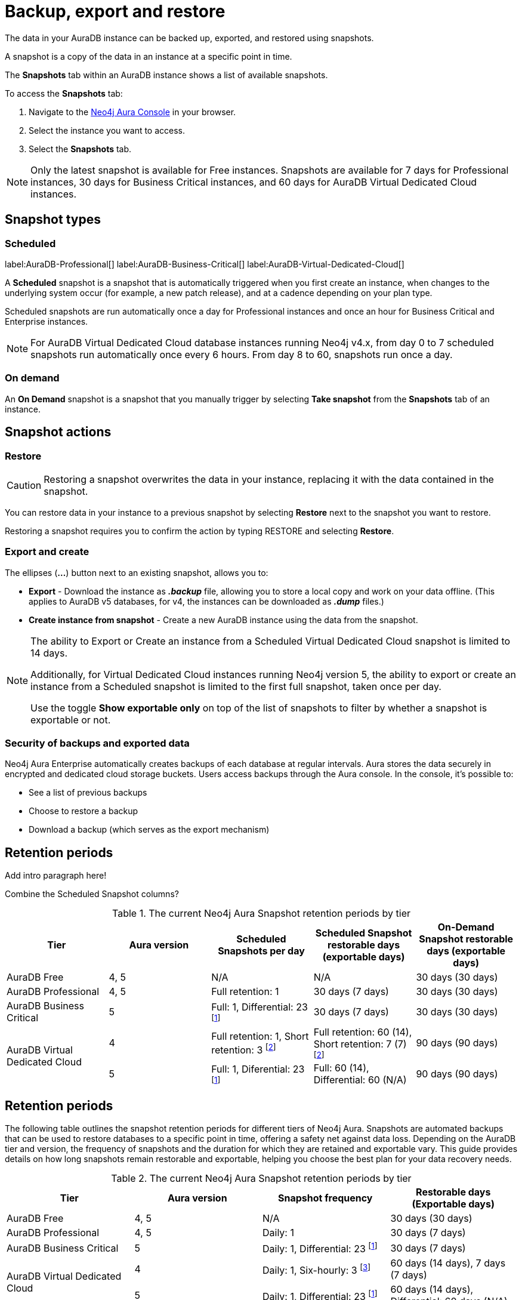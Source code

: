 [[aura-backup-restore-export]]
= Backup, export and restore
:description: This page describes how to backup, export and restore your data from a snapshot.

The data in your AuraDB instance can be backed up, exported, and restored using snapshots.

A snapshot is a copy of the data in an instance at a specific point in time.

The *Snapshots* tab within an AuraDB instance shows a list of available snapshots.

To access the *Snapshots* tab:

. Navigate to the https://console.neo4j.io/?product=aura-db[Neo4j Aura Console] in your browser.
. Select the instance you want to access.
. Select the *Snapshots* tab.

[NOTE]
====
Only the latest snapshot is available for Free instances.
Snapshots are available for 7 days for Professional instances, 30 days for Business Critical instances, and 60 days for AuraDB Virtual Dedicated Cloud instances.
====

== Snapshot types

=== Scheduled

label:AuraDB-Professional[]
label:AuraDB-Business-Critical[]
label:AuraDB-Virtual-Dedicated-Cloud[]

A *Scheduled* snapshot is a snapshot that is automatically triggered when you first create an instance, when changes to the underlying system occur (for example, a new patch release), and at a cadence depending on your plan type.

Scheduled snapshots are run automatically once a day for Professional instances and once an hour for Business Critical and Enterprise instances.

[NOTE]
====
For AuraDB Virtual Dedicated Cloud database instances running Neo4j v4.x, from day 0 to 7 scheduled snapshots run automatically once every 6 hours.
From day 8 to 60, snapshots run once a day.
====

=== On demand

An *On Demand* snapshot is a snapshot that you manually trigger by selecting *Take snapshot* from the *Snapshots* tab of an instance.

== Snapshot actions

=== Restore

[CAUTION]
====
Restoring a snapshot overwrites the data in your instance, replacing it with the data contained in the snapshot.
====

You can restore data in your instance to a previous snapshot by selecting *Restore* next to the snapshot you want to restore.

Restoring a snapshot requires you to confirm the action by typing RESTORE and selecting *Restore*.

=== Export and create

The ellipses (*...*) button next to an existing snapshot, allows you to:

* *Export* - Download the instance as *_.backup_* file, allowing you to store a local copy and work on your data offline.
(This applies to AuraDB v5 databases, for v4, the instances can be downloaded as *_.dump_* files.)
* *Create instance from snapshot* - Create a new AuraDB instance using the data from the snapshot.

[NOTE]
====
The ability to Export or Create an instance from a Scheduled Virtual Dedicated Cloud snapshot is limited to 14 days.

Additionally, for Virtual Dedicated Cloud instances running Neo4j version 5, the ability to export or create an instance from a Scheduled snapshot is limited to the first full snapshot, taken once per day.

Use the toggle **Show exportable only** on top of the list of snapshots to filter by whether a snapshot is exportable or not.
====

=== Security of backups and exported data

Neo4j Aura Enterprise automatically creates backups of each database at regular intervals.
Aura stores the data securely in encrypted and dedicated cloud storage buckets.
Users access backups through the Aura console.
In the console, it's possible to:

* See a list of previous backups
* Choose to restore a backup
* Download a backup (which serves as the export mechanism)

== Retention periods

Add intro paragraph here!

Combine the Scheduled Snapshot columns?

.The current Neo4j Aura Snapshot retention periods by tier
[cols="1,1,1,1,1", options="header"]
|===
|Tier |Aura version |Scheduled Snapshots per day |Scheduled Snapshot restorable days
(exportable days) |On-Demand Snapshot restorable days
(exportable days)

| AuraDB Free
| 4, 5
| N/A
| N/A
| 30 days (30 days)

| AuraDB Professional
| 4, 5
| Full retention: 1
| 30 days (7 days)
| 30 days (30 days)

| AuraDB Business Critical
| 5
| Full: 1, Differential: 23 footnote:differential[Differential backups contain new data since the last backup. They are not exportable, but they are restorable for the full duration.]
| 30 days (7 days)
| 30 days (30 days)

.2+| AuraDB Virtual Dedicated Cloud
| 4
| Full retention: 1,
Short retention: 3 footnote:shortretention[Short retentions backups are the same as full backups, only with a shorter lifespan. (only 1 of the six-hourly snapshot for VDC v4 DBs are available for 60 days (exportable for 14 days), the rest are only available and exportable for 7 days.)] 
| Full retention: 60 (14), Short retention: 7 (7) footnote:shortretention[]
| 90 days (90 days)

| 5
| Full: 1, Diferential: 23 footnote:differential[]
| Full: 60 (14), Differential: 60 (N/A)
| 90 days (90 days)

| 5
| Full: 1
| Full: 16 days (7 days)
| 180 days (180 days)
|===

== Retention periods

The following table outlines the snapshot retention periods for different tiers of Neo4j Aura. Snapshots are automated backups that can be used to restore databases to a specific point in time, offering a safety net against data loss. Depending on the AuraDB tier and version, the frequency of snapshots and the duration for which they are retained and exportable vary. This guide provides details on how long snapshots remain restorable and exportable, helping you choose the best plan for your data recovery needs.


.The current Neo4j Aura Snapshot retention periods by tier
[cols="1,1,1,1", options="header"]
|===
| Tier | Aura version | Snapshot frequency | Restorable days (Exportable days)

| AuraDB Free
| 4, 5
| N/A
| 30 days (30 days)

| AuraDB Professional
| 4, 5
| Daily: 1
| 30 days (7 days)

| AuraDB Business Critical
| 5
| Daily: 1, Differential: 23 footnote:differential[Differential backups contain new data since the last backup. They are not exportable, but they are restorable for the full duration.]
| 30 days (7 days)

.2+| AuraDB Virtual Dedicated Cloud
| 4
| Daily: 1, Six-hourly: 3 footnote:sixhourly[Only 1 of the six-hourly snapshots is available for 60 days (exportable for 14 days), while the remaining snapshots are available and exportable for 7 days.]
| 60 days (14 days), 7 days (7 days)

| 5
| Daily: 1, Differential: 23 footnote:differential[]
| 60 days (14 days), Differential: 60 days (N/A)

| 5
| Daily: 1
| 16 days (7 days)
| 180 days (180 days)
|===




= Push to cloud

The `neo4j-admin push-to-cloud` command uploads a database or a dump into a Neo4j Aura instance. +

[NOTE]
====
To upload a 4.3 database in Aura, first upgrade it to 4.4 and then use the `neo4j-admin push-to-cloud command`.
====

The following table shows the compatibility between the dump version that you want to upload and the version of the Neo4j Aura instance.
